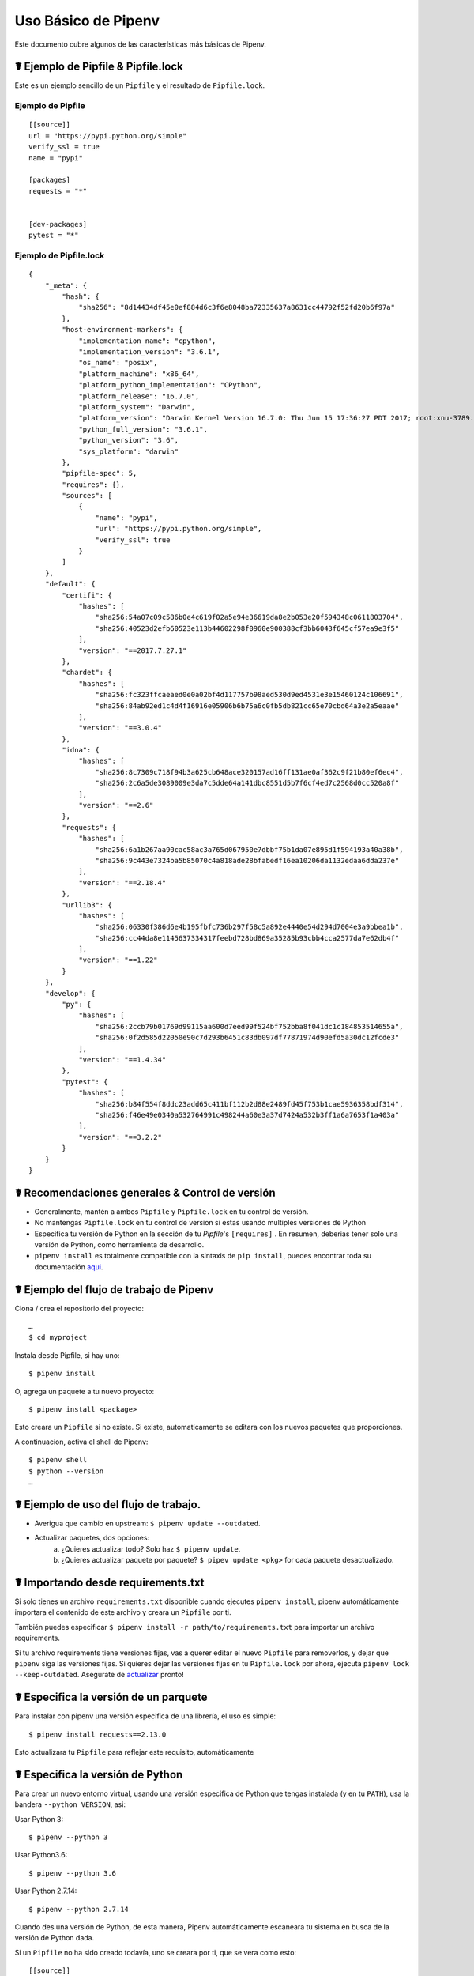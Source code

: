 .. _basic:

Uso Básico de Pipenv
=====================

.. image:: https://farm4.staticflickr.com/3931/33173826122_b7ee8f1a26_k_d.jpg

Este documento cubre algunos de las características más básicas de Pipenv.

☤ Ejemplo de Pipfile & Pipfile.lock
--------------------------------

.. _example_files:

Este es un ejemplo sencillo de un ``Pipfile`` y el resultado de ``Pipfile.lock``.

Ejemplo de Pipfile
///////////////

::

    [[source]]
    url = "https://pypi.python.org/simple"
    verify_ssl = true
    name = "pypi"

    [packages]
    requests = "*"


    [dev-packages]
    pytest = "*"


Ejemplo de Pipfile.lock
////////////////////

::

    {
        "_meta": {
            "hash": {
                "sha256": "8d14434df45e0ef884d6c3f6e8048ba72335637a8631cc44792f52fd20b6f97a"
            },
            "host-environment-markers": {
                "implementation_name": "cpython",
                "implementation_version": "3.6.1",
                "os_name": "posix",
                "platform_machine": "x86_64",
                "platform_python_implementation": "CPython",
                "platform_release": "16.7.0",
                "platform_system": "Darwin",
                "platform_version": "Darwin Kernel Version 16.7.0: Thu Jun 15 17:36:27 PDT 2017; root:xnu-3789.70.16~2/RELEASE_X86_64",
                "python_full_version": "3.6.1",
                "python_version": "3.6",
                "sys_platform": "darwin"
            },
            "pipfile-spec": 5,
            "requires": {},
            "sources": [
                {
                    "name": "pypi",
                    "url": "https://pypi.python.org/simple",
                    "verify_ssl": true
                }
            ]
        },
        "default": {
            "certifi": {
                "hashes": [
                    "sha256:54a07c09c586b0e4c619f02a5e94e36619da8e2b053e20f594348c0611803704",
                    "sha256:40523d2efb60523e113b44602298f0960e900388cf3bb6043f645cf57ea9e3f5"
                ],
                "version": "==2017.7.27.1"
            },
            "chardet": {
                "hashes": [
                    "sha256:fc323ffcaeaed0e0a02bf4d117757b98aed530d9ed4531e3e15460124c106691",
                    "sha256:84ab92ed1c4d4f16916e05906b6b75a6c0fb5db821cc65e70cbd64a3e2a5eaae"
                ],
                "version": "==3.0.4"
            },
            "idna": {
                "hashes": [
                    "sha256:8c7309c718f94b3a625cb648ace320157ad16ff131ae0af362c9f21b80ef6ec4",
                    "sha256:2c6a5de3089009e3da7c5dde64a141dbc8551d5b7f6cf4ed7c2568d0cc520a8f"
                ],
                "version": "==2.6"
            },
            "requests": {
                "hashes": [
                    "sha256:6a1b267aa90cac58ac3a765d067950e7dbbf75b1da07e895d1f594193a40a38b",
                    "sha256:9c443e7324ba5b85070c4a818ade28bfabedf16ea10206da1132edaa6dda237e"
                ],
                "version": "==2.18.4"
            },
            "urllib3": {
                "hashes": [
                    "sha256:06330f386d6e4b195fbfc736b297f58c5a892e4440e54d294d7004e3a9bbea1b",
                    "sha256:cc44da8e1145637334317feebd728bd869a35285b93cbb4cca2577da7e62db4f"
                ],
                "version": "==1.22"
            }
        },
        "develop": {
            "py": {
                "hashes": [
                    "sha256:2ccb79b01769d99115aa600d7eed99f524bf752bba8f041dc1c184853514655a",
                    "sha256:0f2d585d22050e90c7d293b6451c83db097df77871974d90efd5a30dc12fcde3"
                ],
                "version": "==1.4.34"
            },
            "pytest": {
                "hashes": [
                    "sha256:b84f554f8ddc23add65c411bf112b2d88e2489fd45f753b1cae5936358bdf314",
                    "sha256:f46e49e0340a532764991c498244a60e3a37d7424a532b3ff1a6a7653f1a403a"
                ],
                "version": "==3.2.2"
            }
        }
    }

☤ Recomendaciones generales & Control de versión
-------------------------------------------

- Generalmente, mantén a ambos ``Pipfile`` y ``Pipfile.lock`` en tu control de versión.
- No mantengas ``Pipfile.lock`` en tu control de version si estas usando multiples versiones de Python 
- Especifica tu versión de Python en la sección de tu `Pipfile`'s ``[requires]`` . En resumen, deberias tener solo una versión de Python, como herramienta de desarrollo.
- ``pipenv install`` es totalmente compatible con la sintaxis de ``pip install``, puedes encontrar toda su documentación `aqui <https://pip.pypa.io/en/stable/user_guide/#installing-packages>`_.


☤ Ejemplo del flujo de trabajo de Pipenv
-------------------------

Clona / crea el repositorio del proyecto::

    …
    $ cd myproject

Instala desde Pipfile, si hay uno::

    $ pipenv install

O, agrega un paquete a tu nuevo proyecto::

    $ pipenv install <package>

Esto creara un ``Pipfile`` si no existe. Si existe, automaticamente se editara con los nuevos paquetes que proporciones.

A continuacion, activa el shell de Pipenv::

    $ pipenv shell
    $ python --version
    …

.. _initialization:

☤ Ejemplo de uso del flujo de trabajo.
---------------------------------

- Averigua que cambio en upstream: ``$ pipenv update --outdated``.
- Actualizar paquetes, dos opciones:
    a. ¿Quieres actualizar todo? Solo haz ``$ pipenv update``.
    b. ¿Quieres actualizar paquete por paquete? ``$ pipev update <pkg>`` for cada paquete desactualizado.

☤ Importando desde requirements.txt
---------------------------------

Si solo tienes un archivo ``requirements.txt`` disponible cuando ejecutes ``pipenv install``,
pipenv automáticamente importara el contenido de este archivo y creara un ``Pipfile`` por ti.

También puedes especificar ``$ pipenv install -r path/to/requirements.txt`` para importar un archivo requirements.

Si tu archivo requirements tiene versiones fijas, vas a querer editar el nuevo ``Pipfile``
para removerlos, y dejar que ``pipenv`` siga las versiones fijas. Si quieres dejar las versiones fijas
en tu ``Pipfile.lock`` por ahora, ejecuta ``pipenv lock --keep-outdated``. Asegurate de `actualizar <#initialization>`_ pronto!

.. _specifying_versions:

☤ Especifica la versión de un parquete
----------------------------------

Para instalar con pipenv una versión especifica de una librería, el uso es simple::

    $ pipenv install requests==2.13.0

Esto actualizara tu ``Pipfile`` para reflejar este requisito, automáticamente

☤ Especifica la versión de Python
-------------------------------

Para crear un nuevo entorno virtual, usando una versión especifica de Python que tengas instalada (y en tu ``PATH``), usa la bandera ``--python VERSION``, asi:

Usar Python 3::

   $ pipenv --python 3

Usar Python3.6::

   $ pipenv --python 3.6

Usar Python 2.7.14::

    $ pipenv --python 2.7.14

Cuando des una versión de Python, de esta manera, Pipenv automáticamente escaneara tu sistema en busca de la versión de Python dada.

Si un ``Pipfile`` no ha sido creado todavía, uno se creara por ti, que se vera como esto::

    [[source]]
    url = "https://pypi.python.org/simple"
    verify_ssl = true

    [dev-packages]

    [packages]

    [requires]
    python_version = "3.6"

Nota la inclusión de ``[requires] python_version = "3.6"``. Esto especifica que tu aplicación requiere esta versión
de Python, y la usara automáticamente cuando ejecutes ``pipenv install`` con este ``Pipfile`` en el futuro
(e.j. en otras maquinas) Si esto no es verdad, siéntete libre de remover esta sección.

Si no especificas una versión de Python en la linea de comandos, tanto el ``[requires]`` ``python_full_version`` o ``python_version`` sera seleccionado
automáticamente, usando cualquier instalación de ``python`` por defecto, cuando se ejecute


☤ Dependencias editables (e.j. ``-e .``)
----------------------------------------

Le puedes decir a Pipenv para instalar una ruta como editable - a menudo es util para
el directorio actual cuando se trabaje en un paquete::

    $ pipenv install --dev -e .

    $ cat Pipfile
    ...
    [dev-packages]
    "e1839a8" = {path = ".", editable = true}
    ...

Nota que todas las subdependencias se agregaran al ``Pipfile.lock``

.. Nota:: Las Subdependencias **no** son agregadas al ``Pipfile.lock``
          si dejas la opcion ``-e`` por fuera.


.. _environment_management:

☤ Environment Management with Pipenv
------------------------------------

Los tres comandos principales que usaras en el manejo de tu pipenv entorno son 
``$ pipenv install``, ``$ pipenv uninstall``, and ``$ pipenv lock``.

.. _pipenv_install:

$ pipenv install
////////////////

``$ pipenv install`` es usado para la instalación de paquetes en tu entorno virtual con pipenv
y actualización de tu Pipfile

Junto con el comando de instalación básico, que toma la forma::

    $ pipenv install [package names]

El usuario puede proporcionar estos parámetros adicionales:

    - ``--two`` — Realiza la instalación en un entorno virtual usando la ruta ``python2`` del sistema.
    - ``--three`` — Realiza la instalación en un entorno virtual usando la ruta ``python3`` del sistema.
    - ``--python`` — Realiza la instalación en un entorno virtual usando la versión del interprete de python proporcionada.

    .. advertencia:: Ninguno de los comandos mencionados deberían usarse juntos. También son 
                 **destructivos** y borraran tu actual entorno virtual antes de reemplazarlo
                 con una versión apropiada.

    .. nota:: El entorno virtual creado por Pipenv puede ser diferente de lo que esperas.
              Caracteres peligrosos (e.j. ``$`!*@`` así como el espacio, siguiente linea, carriage return, 
              y tabulación) son convertidos a guion bajo(_). Adicionalmente, la ruta completa al directorio 
              actual es codificada en un "valor slug" y se agrega para asegurar que el nombre del entorno virtual
              es único.

    - ``--dev`` — Instala ambos ``develop`` y ``default`` paquetes desde ``Pipfile.lock``.
    - ``--system`` — Usa el comando pip del sistema ``pip`` y no el que esta en tu entorno virtual.
    - ``--ignore-pipfile`` — Ignora el  ``Pipfile`` e instala desde el ``Pipfile.lock``.
    - ``--skip-lock`` — Ignora el ``Pipfile.lock`` e instala desde el ``Pipfile``. Ademas, no escribe en el ``Pipfile.lock`` reflejando los cambios del ``Pipfile``.

.. _pipenv_uninstall:

$ pipenv uninstall
//////////////////

``$ pipenv uninstall`` soporta todos los parámetros de `pipenv install <#pipenv-install>`_,
así como dos opciones adicionales, ``--all`` y ``--all-dev``.

    - ``--all`` — Este parámetro limpia todos los archivos de tu entorno virtual,
      pero deja el Pipfile intacto

    - ``--all-dev`` — Este parámetro eliminara todos los paquetes de desarollo del
      entorno virtual, y los elimina del Pipfile.

.. _pipenv_lock:

$ pipenv lock
/////////////

``$ pipenv lock`` es usado para crear ``Pipfile.lock``, el cual declara **todas** las dependencias (y subdependencias) de tu proyecto, sus ultimas versiones, y el actual hash de los archivos descargados. Esto asegura repetibles, y mas importantes *deterministas* builds.

☤ Configuración sobre el shell
---------------------------

Los Shells son típicamente mal configurados para el uso del subshell, así que ``$ pipenv shell --fancy`` puede producir resultados inesperados. Si este es el caso, intenta ``$ pipenv shell``, el cual usa "modo de compatibilidad", e intentará generar una subshell a pesar de la mala configuración.

Una apropiada configuración de shell solo setea variables de entorno como ``PATH`` durante el inicio de sesión, no en cada subshell generada (como están típicamente configuradas para hacer). En fish, esto se ve así::

    if status --is-login
        set -gx PATH /usr/local/bin $PATH
    end

Deberías hacer esto tambien para tu shell, en tu ``~/.profile`` o ``~/.bashrc`` o donde sea apropiado. 

.. nota:: El shell se lanza en modo interactivo. Esto significa que si tu shell lee su configuración desde un archivo especifico para el modo interactivo (e.j. bash por defecto busca por un archivo ``~/.bashrc`` para la configuración del modo interactivo) entonces necesitaras modificar (o crear) este archivo.

☤ Una nota sobre dependencias en SCV
-------------------------------

Pipenv resolverá las subdependencias de las dependencias de SCV, pero solo si estas son instaladas en modo editable::

    $ pipenv install -e git+https://github.com/requests/requests.git#egg=requests

    $ cat Pipfile
    [packages]
    requests = {git = "https://github.com/requests/requests.git", editable=true}

Si editable no es true, las subdependencias no se resolverán.

Para mas información acerca de otras opciones disponibles cuando se especifica dependencias de SCV, por favor revisa los `aspectos del Pipfile <https://github.com/pypa/pipfile>`__.


☤ Pipfile.lock características de seguridad
--------------------------------

``Pipfile.lock`` toma ventaja de algunas buenas mejoras de seguridad en ``pip``.
Por defecto, el ``Pipfile.lock`` se generara con un hash sha256 para cada paquete descargado.
Esto permitará a ``pip`` garantizar que estas instalando lo que intentas cuando hay una red comprometida,
o descargando dependencias desde un endpoint PyPI poco fiable.

We highly recommend approaching deployments with promoting projects from a development
environment into production. You can use ``pipenv lock`` to compile your dependencies on
your development environment and deploy the compiled ``Pipfile.lock`` to all of your
production environments for reproducible builds.

.. note:

    If you'd like a ``requirements.txt`` output of the lockfile, run ``$ pipenv lock -r``.
    This will include all hashes, however (which is great!). To get a ``requirements.txt``
    without hashes, use ``$ pipenv run pip freeze``.

